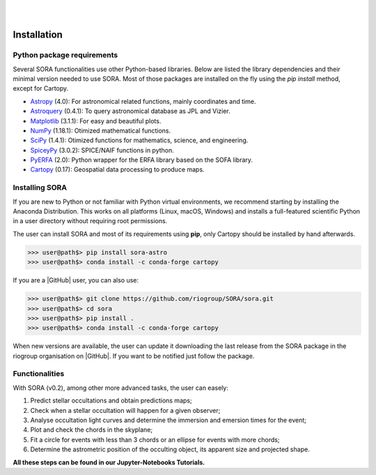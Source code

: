 .. _Sec:install:

.. image:: images/SORA_logo.png
  :width: 500
  :align: center
  :alt: SORA: Stellar Occultation Reduction and Analysis

|
|


Installation
============


Python package requirements
---------------------------

Several SORA functionalities use other Python-based libraries. Below are 
listed the library dependencies and their minimal version needed to use SORA. 
Most of those packages are installed on the fly using the `pip install` 
method, except for Cartopy.


-  `Astropy <https://www.astropy.org/>`_ (4.0): For astronomical related functions, 
   mainly coordinates and time.

-  `Astroquery <https://astroquery.readthedocs.io/en/latest/>`_ (0.4.1): To query 
   astronomical database as JPL and Vizier.

-  `Matplotlib <https://matplotlib.org/>`_ (3.1.1): For easy and beautiful plots.

-  `NumPy <https://numpy.org/>`_ (1.18.1): Otimized mathematical functions.

-  `SciPy <https://www.scipy.org/>`_ (1.4.1): Otimized functions for mathematics, science, and
   engineering.

-  `SpiceyPy <https://spiceypy.readthedocs.io/en/main/>`_ (3.0.2): SPICE/NAIF functions in python.

-  `PyERFA <https://pyerfa.readthedocs.io/en/latest/>`_ (2.0): Python wrapper for the ERFA library based on the SOFA library.   

-  `Cartopy <https://scitools.org.uk/cartopy/docs/latest/>`_ (0.17): Geospatial data processing to produce maps.




Installing SORA
---------------

If you are new to Python or not familiar with Python virtual environments, we 
recommend starting by installing the Anaconda Distribution.  This works on all 
platforms (Linux, macOS, Windows) and installs a full-featured scientific Python 
in a user directory without requiring root permissions.

The user can install SORA and most of its requirements using **pip**, only
Cartopy should be installed by hand afterwards.

>>> user@path$> pip install sora-astro
>>> user@path$> conda install -c conda-forge cartopy

If you are a |GitHub| user, you can also use:

>>> user@path$> git clone https://github.com/riogroup/SORA/sora.git
>>> user@path$> cd sora
>>> user@path$> pip install .
>>> user@path$> conda install -c conda-forge cartopy

When new versions are available, the user can update it downloading the
last release from the SORA package in the riogroup organisation on
|GitHub|. If you want to be notified just follow the package.

.. |GitHub| raw:: html

   <a href="https://github.com/riogroup/SORA" target="_blank"> GitHub</a>


Functionalities
---------------

With SORA (v0.2), among other more advanced tasks, the user can easely:

#. Predict stellar occultations and obtain predictions maps;
#. Check when a stellar occultation will happen for a given observer;
#. Analyse occultation light curves and determine the immersion and 
   emersion times for the event;
#. Plot and check the chords in the skyplane;
#. Fit a circle for events with less than 3 chords or an ellipse for 
   events with more chords;
#. Determine the astrometric position of the occulting object, its 
   apparent size and projected shape.

**All these steps can be found in our Jupyter-Notebooks Tutorials.**

